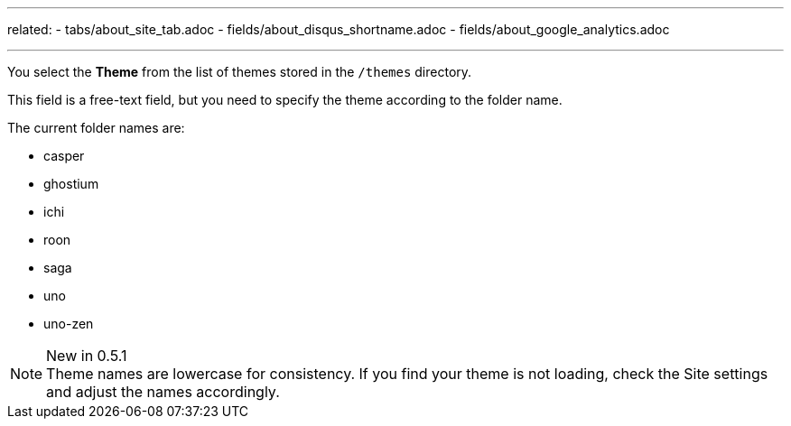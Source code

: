 ---
related: 
    - tabs/about_site_tab.adoc 
    - fields/about_disqus_shortname.adoc
    - fields/about_google_analytics.adoc 

---

You select the *Theme* from the list of themes stored in the `/themes` directory.

This field is a free-text field, but you need to specify the theme according to the folder name.

The current folder names are:

* casper
* ghostium
* ichi
* roon
* saga
* uno
* uno-zen

.New in 0.5.1
NOTE: Theme names are lowercase for consistency.
If you find your theme is not loading, check the Site settings and adjust the names accordingly. 